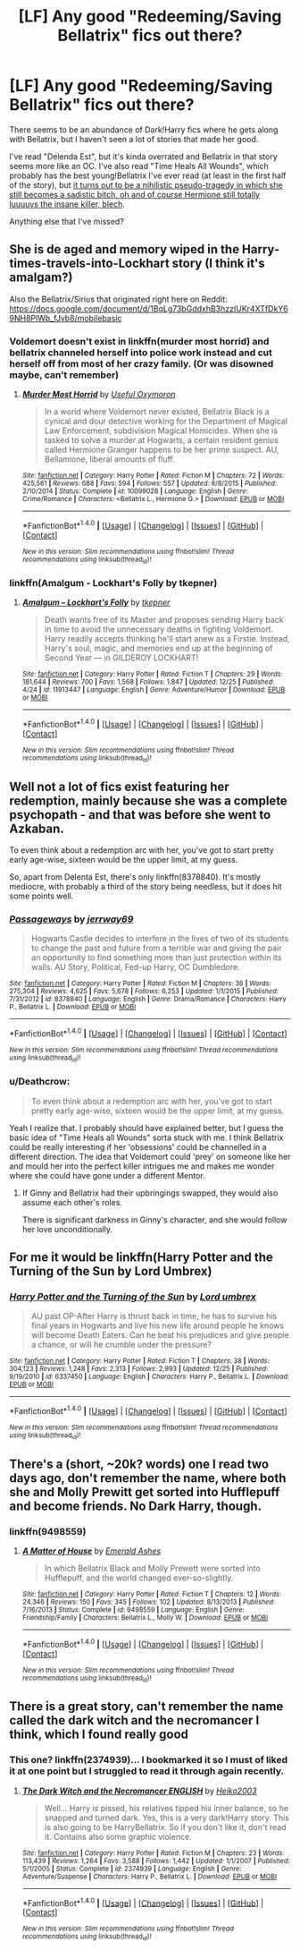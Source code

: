 #+TITLE: [LF] Any good "Redeeming/Saving Bellatrix" fics out there?

* [LF] Any good "Redeeming/Saving Bellatrix" fics out there?
:PROPERTIES:
:Author: Deathcrow
:Score: 9
:DateUnix: 1483008251.0
:DateShort: 2016-Dec-29
:FlairText: Request
:END:
There seems to be an abundance of Dark!Harry fics where he gets along with Bellatrix, but I haven't seen a lot of stories that made her good.

I've read "Delenda Est", but it's kinda overrated and Bellatrix in that story seems more like an OC. I've also read "Time Heals All Wounds", which probably has the best young!Bellatrix I've ever read (at least in the first half of the story), but [[/spoiler][it turns out to be a nihilistic pseudo-tragedy in which she still becomes a sadistic bitch, oh and of course Hermione still totally luuuuvs the insane killer, blech]].

Anything else that I've missed?


** She is de aged and memory wiped in the Harry-times-travels-into-Lockhart story (I think it's amalgam?)

Also the Bellatrix/Sirius that originated right here on Reddit: [[https://docs.google.com/document/d/1BqLg73bGddxhB3hzzIUKr4XTfDkY69NH8PlWb_fJvb8/mobilebasic]]
:PROPERTIES:
:Score: 4
:DateUnix: 1483029089.0
:DateShort: 2016-Dec-29
:END:

*** Voldemort doesn't exist in linkffn(murder most horrid) and bellatrix channeled herself into police work instead and cut herself off from most of her crazy family. (Or was disowned maybe, can't remember)
:PROPERTIES:
:Score: 3
:DateUnix: 1483029250.0
:DateShort: 2016-Dec-29
:END:

**** [[http://www.fanfiction.net/s/10099028/1/][*/Murder Most Horrid/*]] by [[https://www.fanfiction.net/u/1285752/Useful-Oxymoron][/Useful Oxymoron/]]

#+begin_quote
  In a world where Voldemort never existed, Bellatrix Black is a cynical and dour detective working for the Department of Magical Law Enforcement, subdivision Magical Homicides. When she is tasked to solve a murder at Hogwarts, a certain resident genius called Hermione Granger happens to be her prime suspect. AU, Bellamione, liberal amounts of fluff.
#+end_quote

^{/Site/: [[http://www.fanfiction.net/][fanfiction.net]] *|* /Category/: Harry Potter *|* /Rated/: Fiction M *|* /Chapters/: 72 *|* /Words/: 425,561 *|* /Reviews/: 688 *|* /Favs/: 594 *|* /Follows/: 557 *|* /Updated/: 8/8/2015 *|* /Published/: 2/10/2014 *|* /Status/: Complete *|* /id/: 10099028 *|* /Language/: English *|* /Genre/: Crime/Romance *|* /Characters/: <Bellatrix L., Hermione G.> *|* /Download/: [[http://www.ff2ebook.com/old/ffn-bot/index.php?id=10099028&source=ff&filetype=epub][EPUB]] or [[http://www.ff2ebook.com/old/ffn-bot/index.php?id=10099028&source=ff&filetype=mobi][MOBI]]}

--------------

*FanfictionBot*^{1.4.0} *|* [[[https://github.com/tusing/reddit-ffn-bot/wiki/Usage][Usage]]] | [[[https://github.com/tusing/reddit-ffn-bot/wiki/Changelog][Changelog]]] | [[[https://github.com/tusing/reddit-ffn-bot/issues/][Issues]]] | [[[https://github.com/tusing/reddit-ffn-bot/][GitHub]]] | [[[https://www.reddit.com/message/compose?to=tusing][Contact]]]

^{/New in this version: Slim recommendations using/ ffnbot!slim! /Thread recommendations using/ linksub(thread_id)!}
:PROPERTIES:
:Author: FanfictionBot
:Score: 1
:DateUnix: 1483029262.0
:DateShort: 2016-Dec-29
:END:


*** linkffn(Amalgum - Lockhart's Folly by tkepner)
:PROPERTIES:
:Author: Cnr456
:Score: 3
:DateUnix: 1483030212.0
:DateShort: 2016-Dec-29
:END:

**** [[http://www.fanfiction.net/s/11913447/1/][*/Amalgum -- Lockhart's Folly/*]] by [[https://www.fanfiction.net/u/5362799/tkepner][/tkepner/]]

#+begin_quote
  Death wants free of its Master and proposes sending Harry back in time to avoid the unnecessary deaths in fighting Voldemort. Harry readily accepts thinking he'll start anew as a Firstie. Instead, Harry's soul, magic, and memories end up at the beginning of Second Year --- in GILDEROY LOCKHART!
#+end_quote

^{/Site/: [[http://www.fanfiction.net/][fanfiction.net]] *|* /Category/: Harry Potter *|* /Rated/: Fiction T *|* /Chapters/: 29 *|* /Words/: 181,644 *|* /Reviews/: 700 *|* /Favs/: 1,568 *|* /Follows/: 1,847 *|* /Updated/: 12/25 *|* /Published/: 4/24 *|* /id/: 11913447 *|* /Language/: English *|* /Genre/: Adventure/Humor *|* /Download/: [[http://www.ff2ebook.com/old/ffn-bot/index.php?id=11913447&source=ff&filetype=epub][EPUB]] or [[http://www.ff2ebook.com/old/ffn-bot/index.php?id=11913447&source=ff&filetype=mobi][MOBI]]}

--------------

*FanfictionBot*^{1.4.0} *|* [[[https://github.com/tusing/reddit-ffn-bot/wiki/Usage][Usage]]] | [[[https://github.com/tusing/reddit-ffn-bot/wiki/Changelog][Changelog]]] | [[[https://github.com/tusing/reddit-ffn-bot/issues/][Issues]]] | [[[https://github.com/tusing/reddit-ffn-bot/][GitHub]]] | [[[https://www.reddit.com/message/compose?to=tusing][Contact]]]

^{/New in this version: Slim recommendations using/ ffnbot!slim! /Thread recommendations using/ linksub(thread_id)!}
:PROPERTIES:
:Author: FanfictionBot
:Score: 1
:DateUnix: 1483030233.0
:DateShort: 2016-Dec-29
:END:


** Well not a lot of fics exist featuring her redemption, mainly because she was a complete psychopath - and that was before she went to Azkaban.

To even think about a redemption arc with her, you've got to start pretty early age-wise, sixteen would be the upper limit, at my guess.

So, apart from Delenta Est, there's only linkffn(8378840). It's mostly mediocre, with probably a third of the story being needless, but it does hit some points well.
:PROPERTIES:
:Author: T0lias
:Score: 3
:DateUnix: 1483024303.0
:DateShort: 2016-Dec-29
:END:

*** [[http://www.fanfiction.net/s/8378840/1/][*/Passageways/*]] by [[https://www.fanfiction.net/u/2027361/jerrway69][/jerrway69/]]

#+begin_quote
  Hogwarts Castle decides to interfere in the lives of two of its students to change the past and future from a terrible war and giving the pair an opportunity to find something more than just protection within its walls. AU Story, Political, Fed-up Harry, OC Dumbledore.
#+end_quote

^{/Site/: [[http://www.fanfiction.net/][fanfiction.net]] *|* /Category/: Harry Potter *|* /Rated/: Fiction M *|* /Chapters/: 36 *|* /Words/: 275,304 *|* /Reviews/: 4,625 *|* /Favs/: 5,678 *|* /Follows/: 6,253 *|* /Updated/: 1/1/2015 *|* /Published/: 7/31/2012 *|* /id/: 8378840 *|* /Language/: English *|* /Genre/: Drama/Romance *|* /Characters/: Harry P., Bellatrix L. *|* /Download/: [[http://www.ff2ebook.com/old/ffn-bot/index.php?id=8378840&source=ff&filetype=epub][EPUB]] or [[http://www.ff2ebook.com/old/ffn-bot/index.php?id=8378840&source=ff&filetype=mobi][MOBI]]}

--------------

*FanfictionBot*^{1.4.0} *|* [[[https://github.com/tusing/reddit-ffn-bot/wiki/Usage][Usage]]] | [[[https://github.com/tusing/reddit-ffn-bot/wiki/Changelog][Changelog]]] | [[[https://github.com/tusing/reddit-ffn-bot/issues/][Issues]]] | [[[https://github.com/tusing/reddit-ffn-bot/][GitHub]]] | [[[https://www.reddit.com/message/compose?to=tusing][Contact]]]

^{/New in this version: Slim recommendations using/ ffnbot!slim! /Thread recommendations using/ linksub(thread_id)!}
:PROPERTIES:
:Author: FanfictionBot
:Score: 1
:DateUnix: 1483024337.0
:DateShort: 2016-Dec-29
:END:


*** u/Deathcrow:
#+begin_quote
  To even think about a redemption arc with her, you've got to start pretty early age-wise, sixteen would be the upper limit, at my guess.
#+end_quote

Yeah I realize that. I probably should have explained better, but I guess the basic idea of "Time Heals all Wounds" sorta stuck with me. I think Bellatrix could be really interesting if her 'obsessions' could be channelled in a different direction. The idea that Voldemort could 'prey' on someone like her and mould her into the perfect killer intrigues me and makes me wonder where she could have gone under a different Mentor.
:PROPERTIES:
:Author: Deathcrow
:Score: 1
:DateUnix: 1483025470.0
:DateShort: 2016-Dec-29
:END:

**** If Ginny and Bellatrix had their upbringings swapped, they would also assume each other's roles.

There is significant darkness in Ginny's character, and she would follow her love unconditionally.
:PROPERTIES:
:Author: InquisitorCOC
:Score: 5
:DateUnix: 1483078281.0
:DateShort: 2016-Dec-30
:END:


** For me it would be linkffn(Harry Potter and the Turning of the Sun by Lord Umbrex)
:PROPERTIES:
:Author: yarglethatblargle
:Score: 2
:DateUnix: 1483028316.0
:DateShort: 2016-Dec-29
:END:

*** [[http://www.fanfiction.net/s/6337450/1/][*/Harry Potter and the Turning of the Sun/*]] by [[https://www.fanfiction.net/u/726855/Lord-umbrex][/Lord umbrex/]]

#+begin_quote
  AU past OP-After Harry is thrust back in time, he has to survive his final years in Hogwarts and live his new life around people he knows will become Death Eaters. Can he beat his prejudices and give people a chance, or will he crumble under the pressure?
#+end_quote

^{/Site/: [[http://www.fanfiction.net/][fanfiction.net]] *|* /Category/: Harry Potter *|* /Rated/: Fiction T *|* /Chapters/: 38 *|* /Words/: 304,123 *|* /Reviews/: 1,248 *|* /Favs/: 2,313 *|* /Follows/: 2,993 *|* /Updated/: 12/25 *|* /Published/: 9/19/2010 *|* /id/: 6337450 *|* /Language/: English *|* /Characters/: Harry P., Bellatrix L. *|* /Download/: [[http://www.ff2ebook.com/old/ffn-bot/index.php?id=6337450&source=ff&filetype=epub][EPUB]] or [[http://www.ff2ebook.com/old/ffn-bot/index.php?id=6337450&source=ff&filetype=mobi][MOBI]]}

--------------

*FanfictionBot*^{1.4.0} *|* [[[https://github.com/tusing/reddit-ffn-bot/wiki/Usage][Usage]]] | [[[https://github.com/tusing/reddit-ffn-bot/wiki/Changelog][Changelog]]] | [[[https://github.com/tusing/reddit-ffn-bot/issues/][Issues]]] | [[[https://github.com/tusing/reddit-ffn-bot/][GitHub]]] | [[[https://www.reddit.com/message/compose?to=tusing][Contact]]]

^{/New in this version: Slim recommendations using/ ffnbot!slim! /Thread recommendations using/ linksub(thread_id)!}
:PROPERTIES:
:Author: FanfictionBot
:Score: 1
:DateUnix: 1483028367.0
:DateShort: 2016-Dec-29
:END:


** There's a (short, ~20k? words) one I read two days ago, don't remember the name, where both she and Molly Prewitt get sorted into Hufflepuff and become friends. No Dark Harry, though.
:PROPERTIES:
:Author: Yurika_BLADE
:Score: 2
:DateUnix: 1483152265.0
:DateShort: 2016-Dec-31
:END:

*** linkffn(9498559)
:PROPERTIES:
:Author: Yurika_BLADE
:Score: 1
:DateUnix: 1483158610.0
:DateShort: 2016-Dec-31
:END:

**** [[http://www.fanfiction.net/s/9498559/1/][*/A Matter of House/*]] by [[https://www.fanfiction.net/u/4112736/Emerald-Ashes][/Emerald Ashes/]]

#+begin_quote
  In which Bellatrix Black and Molly Prewett were sorted into Hufflepuff, and the world changed ever-so-slightly.
#+end_quote

^{/Site/: [[http://www.fanfiction.net/][fanfiction.net]] *|* /Category/: Harry Potter *|* /Rated/: Fiction T *|* /Chapters/: 12 *|* /Words/: 24,346 *|* /Reviews/: 150 *|* /Favs/: 345 *|* /Follows/: 102 *|* /Updated/: 8/13/2013 *|* /Published/: 7/16/2013 *|* /Status/: Complete *|* /id/: 9498559 *|* /Language/: English *|* /Genre/: Friendship/Family *|* /Characters/: Bellatrix L., Molly W. *|* /Download/: [[http://www.ff2ebook.com/old/ffn-bot/index.php?id=9498559&source=ff&filetype=epub][EPUB]] or [[http://www.ff2ebook.com/old/ffn-bot/index.php?id=9498559&source=ff&filetype=mobi][MOBI]]}

--------------

*FanfictionBot*^{1.4.0} *|* [[[https://github.com/tusing/reddit-ffn-bot/wiki/Usage][Usage]]] | [[[https://github.com/tusing/reddit-ffn-bot/wiki/Changelog][Changelog]]] | [[[https://github.com/tusing/reddit-ffn-bot/issues/][Issues]]] | [[[https://github.com/tusing/reddit-ffn-bot/][GitHub]]] | [[[https://www.reddit.com/message/compose?to=tusing][Contact]]]

^{/New in this version: Slim recommendations using/ ffnbot!slim! /Thread recommendations using/ linksub(thread_id)!}
:PROPERTIES:
:Author: FanfictionBot
:Score: 1
:DateUnix: 1483158640.0
:DateShort: 2016-Dec-31
:END:


** There is a great story, can't remember the name called the dark witch and the necromancer I think, which I found really good
:PROPERTIES:
:Author: HPkingt
:Score: 1
:DateUnix: 1483011393.0
:DateShort: 2016-Dec-29
:END:

*** This one? linkffn(2374939)... I bookmarked it so I must of liked it at one point but I struggled to read it through again recently.
:PROPERTIES:
:Author: MrThanatos
:Score: 1
:DateUnix: 1483026811.0
:DateShort: 2016-Dec-29
:END:

**** [[http://www.fanfiction.net/s/2374939/1/][*/The Dark Witch and the Necromancer ENGLISH/*]] by [[https://www.fanfiction.net/u/547774/Heiko2003][/Heiko2003/]]

#+begin_quote
  Well... Harry is pissed, his relatives tipped his inner balance, so he snapped and turned dark. Yes, this is a very dark!Harry story. This is also going to be HarryBellatrix. So if you don't like it, don't read it. Contains also some graphic violence.
#+end_quote

^{/Site/: [[http://www.fanfiction.net/][fanfiction.net]] *|* /Category/: Harry Potter *|* /Rated/: Fiction M *|* /Chapters/: 23 *|* /Words/: 113,439 *|* /Reviews/: 1,264 *|* /Favs/: 3,588 *|* /Follows/: 1,442 *|* /Updated/: 1/1/2007 *|* /Published/: 5/1/2005 *|* /Status/: Complete *|* /id/: 2374939 *|* /Language/: English *|* /Genre/: Adventure/Suspense *|* /Characters/: Harry P., Bellatrix L. *|* /Download/: [[http://www.ff2ebook.com/old/ffn-bot/index.php?id=2374939&source=ff&filetype=epub][EPUB]] or [[http://www.ff2ebook.com/old/ffn-bot/index.php?id=2374939&source=ff&filetype=mobi][MOBI]]}

--------------

*FanfictionBot*^{1.4.0} *|* [[[https://github.com/tusing/reddit-ffn-bot/wiki/Usage][Usage]]] | [[[https://github.com/tusing/reddit-ffn-bot/wiki/Changelog][Changelog]]] | [[[https://github.com/tusing/reddit-ffn-bot/issues/][Issues]]] | [[[https://github.com/tusing/reddit-ffn-bot/][GitHub]]] | [[[https://www.reddit.com/message/compose?to=tusing][Contact]]]

^{/New in this version: Slim recommendations using/ ffnbot!slim! /Thread recommendations using/ linksub(thread_id)!}
:PROPERTIES:
:Author: FanfictionBot
:Score: 1
:DateUnix: 1483026826.0
:DateShort: 2016-Dec-29
:END:
